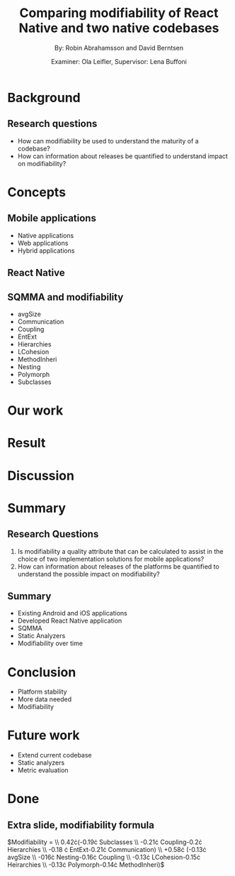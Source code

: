 #+TITLE: Comparing modifiability of React Native and two native codebases
#+AUTHOR: By: Robin Abrahamsson and David Berntsen
#+EMAIL: robab960@student.liu.se davbe067@student.liu.se
#+DATE: Examiner: Ola Leifler, Supervisor: Lena Buffoni

#+REVEAL_ROOT: file:///Users/robin.abrahamsson/reveal.js-master/

#+REVEAL_THEME: black
#+REVEAL_TRANS: default
#+REVEAL_DEFAULT_FRAG_STYLE: current-visible

#+REVEAL_POSTAMBLE: <p> Created by Robin Abrahamsson and David Berntsen. </p>
#+REVEAL_PLUGINS: (markdown notes math)
#+REVEAL_EXTRA_CSS: ./custom-stylesheet.css

#+OPTIONS: reveal_center:t reveal_progress:t reveal_history:nil reveal_control:nil
#+OPTIONS: reveal_rolling_links:t reveal_keyboard:t reveal_overview:t num:nil
#+OPTIONS: reveal_width:1200 reveal_height:800
#+OPTIONS: toc:1
#+OPTIONS: reveal_title_slide:"<h2>%t</h2><p>%a</p><p>%d</p>"


* Background

#+BEGIN_NOTES

#+END_NOTES
** Research questions

#+ATTR_REVEAL: :frag (current-visible)
 * How can modifiability be used to understand the maturity of a codebase?
 * How can information about releases be quantified to understand impact on modifiability?

* Concepts
** Mobile applications
#+ATTR_REVEAL: :frag (current-visible)
 * Native applications
 * Web applications
 * Hybrid applications
** React Native
** SQMMA and modifiability
#+ATTR_REVEAL: :frag appear
 * avgSize
 * Communication
 * Coupling
 * EntExt
 * Hierarchies
 * LCohesion
 * MethodInheri
 * Nesting
 * Polymorph
 * Subclasses

* Our work


* Result
* Discussion
* Summary
** Research Questions
   #+ATTR_REVEAL: :frag (t)
   1. Is modifiability a quality attribute that can be calculated to assist in the choice of two implementation solutions for mobile applications?
   2. How can information about releases of the platforms be quantified to understand the possible impact on modifiability?

** Summary
  #+ATTR_REVEAL: :frag (t)
  * Existing Android and iOS applications
  * Developed React Native application
  * SQMMA
  * Static Analyzers
  * Modifiability over time
* Conclusion
  #+ATTR_REVEAL: :frag (t)
  * Platform stability
  * More data needed
  * Modifiability
* Future work
  #+ATTR_REVEAL: :frag (t)
  * Extend current codebase
  * Static analyzers
  * Metric evaluation

* Done
** Extra slide, modifiability formula 
$\text{Modifiability} = 
\\ 0.42\cdot(-0.19\cdot \text{Subclasses}
\\ -0.21\cdot \text{Coupling}-0.2\cdot \text{Hierarchies}
\\ -0.18 \cdot \text{EntExt}-0.21\cdot \text{Communication})
\\ +0.58\cdot (-0.13\cdot \text{avgSize}
\\ -016\cdot \text{Nesting}-0.16\cdot \text{Coupling}
\\ -0.13\cdot \text{LCohesion}-0.15\cdot \text{Heirarchies}
\\ -0.13\cdot \text{Polymorph}-0.14\cdot \text{MethodInheri})$
